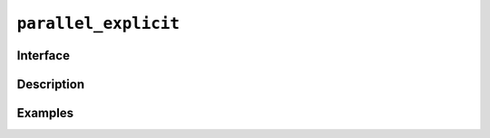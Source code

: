 =======================
 ``parallel_explicit``
=======================

Interface
=========

.. doxygenclass:: lib::parallel_explicit

Description
===========

.. seealso:: `Execution policies <https://en.cppreference.com/w/cpp/algorithm/execution_policy_tag_t>`__

Examples
========
